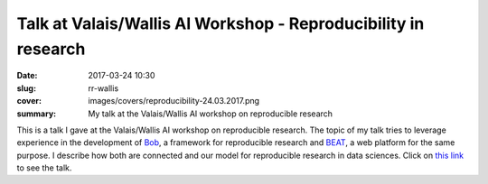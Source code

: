 Talk at Valais/Wallis AI Workshop - Reproducibility in research
---------------------------------------------------------------

:date: 2017-03-24 10:30
:slug: rr-wallis
:cover: images/covers/reproducibility-24.03.2017.png
:summary: My talk at the Valais/Wallis AI workshop on reproducible research


This is a talk I gave at the Valais/Wallis AI workshop on reproducible
research. The topic of my talk tries to leverage experience in the development
of `Bob`_, a framework for reproducible research and `BEAT`_, a web platform
for the same purpose. I describe how both are connected and our model for
reproducible research in data sciences. Click on `this link`_ to see the talk.

.. raw:: html

   <script id="klewel-embed" type="text/javascript" src="https://portal.klewel.com/static/widgets/klewel-embed.js"></script><div data-klewel-widget="search" id="search-pjx2scbnrwKhVTULNKxgkc" data-klewel-notify='["player-gASi8NUngKnXHKbXfYm884","programme-utsC7YsxdT5z3qKhQupQyj"]' data-klewel-conf-shortuuid="i2fHKhs338b7Um9gbYnmVj"></div><div data-klewel-widget="player" id="player-gASi8NUngKnXHKbXfYm884" data-klewel-conf-shortuuid="i2fHKhs338b7Um9gbYnmVj" data-klewel-talk-shortuuid="kzcWtvXhFFb7Ho8bPm6FtJ" data-klewel-talk-seek="0" data-klewel-talk-popup="false"></div><div data-klewel-widget="programme" id="programme-utsC7YsxdT5z3qKhQupQyj" data-klewel-conf-shortuuid="i2fHKhs338b7Um9gbYnmVj" data-klewel-notify="player-gASi8NUngKnXHKbXfYm884"></div>

.. Place here your references
.. _this link: https://portal.klewel.com/watch/webcast/valaiswallis-ai-workshop-reproducibility-in-research/talk/4
.. _beat: https://www.idiap.ch/software/beat/platform/
.. _bob: https://www.idiap.ch/software/bob/
